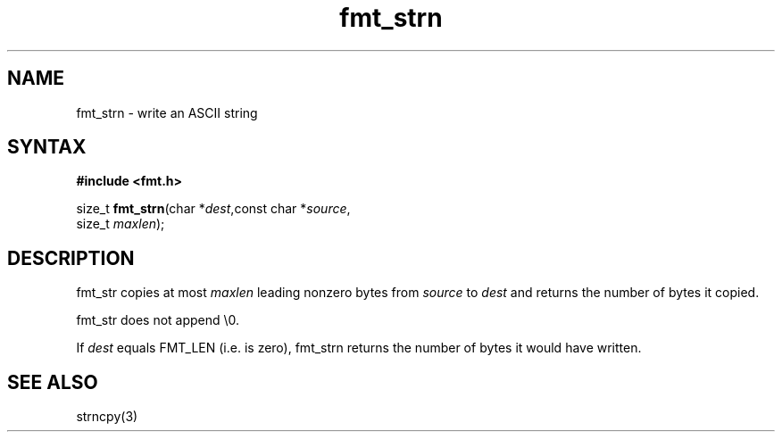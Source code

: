 .TH fmt_strn 3
.SH NAME
fmt_strn \- write an ASCII string
.SH SYNTAX
.B #include <fmt.h>

size_t \fBfmt_strn\fP(char *\fIdest\fR,const char *\fIsource\fR,
                      size_t \fImaxlen\fR);
.SH DESCRIPTION
fmt_str copies at most \fImaxlen\fR leading nonzero bytes from
\fIsource\fR to \fIdest\fR and returns the number of bytes it copied.

fmt_str does not append \\0.

If \fIdest\fR equals FMT_LEN (i.e. is zero), fmt_strn returns the number
of bytes it would have written.
.SH "SEE ALSO"
strncpy(3)
